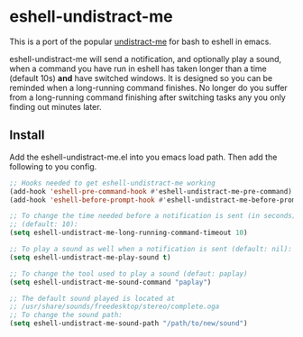 * eshell-undistract-me

This is a port of the popular [[https://github.com/jml/undistract-me][undistract-me]] for bash to eshell in emacs.

eshell-undistract-me will send a notification, and optionally play a sound, when a command you have run in eshell has taken longer than a time (default 10s) *and* have switched windows. It is designed so you can be reminded when a long-running command finishes. No longer do you suffer from a long-running command finishing after switching tasks any you only finding out minutes later.

** Install

Add the eshell-undistract-me.el into you emacs load path. Then add the following to you config.
#+begin_src emacs-lisp
  ;; Hooks needed to get eshell-undistract-me working
  (add-hook 'eshell-pre-command-hook #'eshell-undistract-me-pre-command)
  (add-hook 'eshell-before-prompt-hook #'eshell-undistract-me-before-prompt)

  ;; To change the time needed before a notification is sent (in seconds)
  ;; (default: 10):
  (setq eshell-undistract-me-long-running-command-timeout 10)

  ;; To play a sound as well when a notification is sent (default: nil):
  (setq eshell-undistract-me-play-sound t)

  ;; To change the tool used to play a sound (defaut: paplay)
  (setq eshell-undistract-me-sound-command "paplay")

  ;; The default sound played is located at
  ;; /usr/share/sounds/freedesktop/stereo/complete.oga
  ;; To change the sound path:
  (setq eshell-undistract-me-sound-path "/path/to/new/sound")
#+end_src

